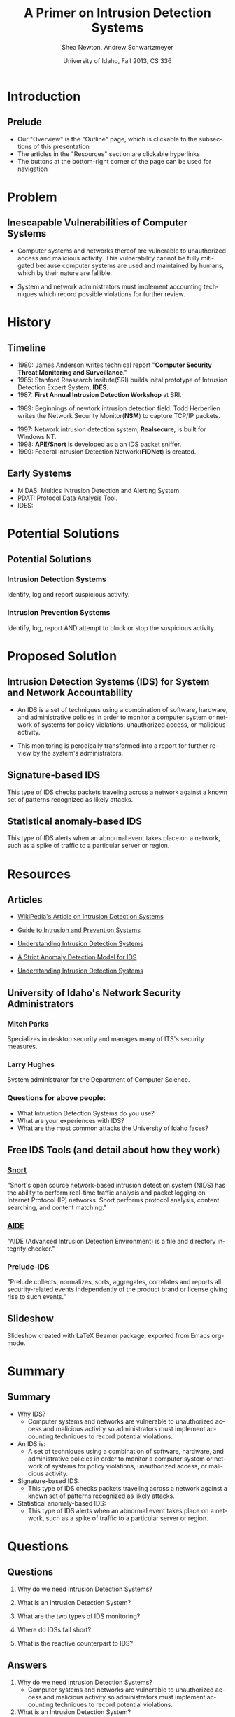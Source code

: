 #+TITLE:     A Primer on Intrusion Detection Systems
#+AUTHOR:    Shea Newton, Andrew Schwartzmeyer
#+EMAIL:     schw2620@vandals.uidaho.edu, newt5502@vandals.uidaho.edu
#+DATE:      University of Idaho, Fall 2013, CS 336
#+DESCRIPTION: Intrusion Detection Systems
#+KEYWORDS: IDS
#+LANGUAGE:  en
#+OPTIONS:   H:3 num:t toc:t \n:nil @:t ::t |:t ^:t -:t f:t *:t <:t
#+OPTIONS:   TeX:t LaTeX:t skip:nil d:nil todo:t pri:nil tags:not-in-toc
#+INFOJS_OPT: view:nil toc:nil ltoc:t mouse:underline buttons:0 path:http://orgmode.org/org-info.js
#+EXPORT_SELECT_TAGS: export
#+EXPORT_EXCLUDE_TAGS: noexport
#+LINK_UP:   
#+LINK_HOME: 
#+XSLT:
#+startup: beamer
#+LaTeX_CLASS: beamer
#+LaTeX_CLASS_OPTIONS: [presentation, smaller]
#+BEAMER_FRAME_LEVEL: 2
#+LaTeX_HEADER: \usetheme{PaloAlto}
#+LaTeX_HEADER: \setbeameroption{show notes}
#+LaTeX_HEADER: \let\oldframe\frame
#+LaTeX_HEADER: \renewcommand\frame[1][allowframebreaks]{\oldframe[#1]}


* DONE Presentation Draft One					   :noexport:
  DEADLINE: <2013-11-03 Sun>
For this assignment please submit a PDF with a draft of your
presentation. This is a GROUP assignment.

Your document should detail all the following information:

** DONE Title (1 slide).
Include title, presenters' names, and place. The content of this slide
is important for this submission.

** DONE Overview (1 slide).
Show us the structure of your presentation. The
content in this slide will change as you evolve your presentation but
you should have a pretty good idea of its structure.

** DONE Problem (1 slide).
Describe the problem you are investigating. The
content of this slide is important for this submission.

** DONE Proposed Solution and/or Techniques (1 minimum slide for now).
Please describe here very briefly options for solving the problem in
4, no detail is needed for this draft submission.

** TODO Resources Needed.
Please detail all resources you plan to use or have been using, this
includes documents, websites, tools and systems. These slides (set) is
important in this submission.

*** People

** DONE Summary (1 slide).
Please write a summary of the problem, the solutions and techniques,
and the path forward. This slide can be empty for the purposes of this
draft submission.

** DONE Questions (1 slide).
Give a general idea of topics that you would like your audience to
know after your presentation. In the final presentation you will need
to have here 5 questions that your audience would be able to answer in
5 minutes.

** DONE Citations.
Not needed at this time, will be needed in the final presentation.

** The grading of this presentation will be as follows:
- DraftOne: 100
- DraftTwo: 100
- FinalPresDocs: 200
- Delivery: 200
- Total of 600

* TODO Presentation Draft Two 					   :noexport:
For this assignment please submit a PDF with a draft of your
presentation. This is a GROUP assignment.

Your document should detail all the following information:

** DONE Title (1 slide). Include title, presenters' names, and place.

** DONE Overview (1 slide). Show us the structure of your presentation.

** DONE Problem (1 slide): Describe the problem you are investigating.

** DONE Potential Solutions.

** DONE Presented Solution Introduction.

** DONE Resources Used.

** DONE Summary (1 slide).

** DONE Questions (1 slide).

Present 5 Quickly answerable questions. Your audience would be able to
answer all these in 5 minutes.

** DONE References.

** DONE Notes/comments for each section

Please submit a PDF with one slide per page (top of the page) and your
comments and notes in the same page.

** DONE Fix Definition () thing
** TODO Finalize formatting

* Introduction
** Prelude
- Our "Overview" is the "Outline" page, which is clickable to the
  subsections of this presentation
- The articles in the "Resources" section are clickable hyperlinks
- The buttons at the bottom-right corner of the page can be used for
  navigation
* Problem
** Inescapable Vulnerabilities of Computer Systems
- Computer systems and networks thereof are vulnerable to unauthorized
  access and malicious activity. This vulnerability cannot be fully
  mitigated because computer systems are used and maintained by
  humans, which by their nature are fallible.

- System and network administrators must implement accounting
  techniques which record possible violations for further review.

\note{IDSs fill the gap that exists between the preventative safety
measures that administrators setup to protect their systems against
known attacks, and attacks that are nevertheless successfull. An IDS
is like a security camera in a bank vault: if the system was perfect
they would be superfluous, but with the admission that there will be
faults in a system's security, the IDS records what policy violations,
which may catch possible intrusion attempts, in addition to any damage
that may have been done, so that the violations can be reviewed, the
damage can be addressed, and administrators can put into effect
regressive security measures.}

* History
** Timeline
\vspace*{\fill}
- 1980: James Anderson writes technical report "\textbf{Computer Security
        Threat Monitoring and Surveillance}."\\

- 1985: Stanford Reasearch Insitute(SRI) builds inital prototype of
        Intrusion Detection Expert System, \textbf{IDES}.\\

- 1987: \textbf{First Annual Intrusion Detection Workshop} at SRI.\\


- 1989: Beginnings of newtork intrusion detection field. Todd Herberlien
      writes the Network Security Monitor(\textbf{NSM}) to capture TCP/IP
      packets.\\

\vspace*{\fill}
\newpage
\vspace*{\fill}

- 1997: Network intrusion detection system, \textbf{Realsecure}, is built for
      Windows NT.\\

- 1998: \textbf{APE/Snort} is developed as a an IDS packet sniffer.\\

- 1999: Federal Intrusion Detection Network(\textbf{FIDNet}) is created. \\

\vspace*{\fill}

** Early Systems
- MIDAS: Multics INtrusion Detection and Alerting System.
- PDAT: Protocol Data Analysis Tool.
- IDES:

* Potential Solutions
** Potential Solutions

*** Intrusion Detection Systems
  :PROPERTIES:
  :BEAMER_env: block
  :END:
Identify, log and report suspicious activity. 

*** Intrusion Prevention Systems
  :PROPERTIES:
  :BEAMER_env: block
  :END:
Identify, log, report AND attempt to block or stop the suspicious
activity.

\note{IPS differs from stand-alone IDS in that it may take actions
such as sending an alarm, dropping malicious packets, resetting a
connection and/or blocking traffic from an offending IP
address. Because an IPS acts independently of a system or network
admin, it often casues more trouble than it's worth by denying
legitimate users service unjustly or rasing excessive false
alarms. ("Intrusion prevention system," 2013)}

* Proposed Solution
** Intrusion Detection Systems (IDS) for System and Network Accountability
- An IDS is a set of techniques using a combination of software,
  hardware, and administrative policies in order to monitor a computer
  system or network of systems for policy violations, unauthorized
  access, or malicious activity.

- This monitoring is perodically transformed into a report for further
  review by the system's administrators.

\note{Note that an IDS cannot by itself see the difference between an
innocent and malicious policy violation, so in actuality all it does
is record policy violations. These policy violations may or may not
correspond to an attack. An IDS is necessitated because most computer
security issues are caused by insiders; that is, users who
purposefully have significant privleges within a system (in order to
do their work), which would obviously not be blocked by a
firewall. The majority of harm these insiders do is unintentional, yet
are still recorded as policy violations [Pfleeger s7.5]. It is up to
the system administrators' periodic review of the IDS reports to sift
through the recorded violations and determine which were malicious,
which were honest mistakes, and which were false alarms.}

** Signature-based IDS
This type of IDS checks packets traveling across a network against a
known set of patterns recognized as likely attacks.

\note{This is similar to a virus scanner checking files against a
database of known malicious code signatures. Types of "attacks" caught
by this system include: port scans, malformed packets (illegal TCP
flag combinations, wrong sizes, etc.), connection attempts from
reserved IP addresses (indicating the real source was masked), e-mail
containing viruses, exploit shellcode sequences in packets (Domain
Name Service / Network Interface Card buffer overflow), flood of
packets (Denial Of Service), etc. [Frederick].

The major problem is that attackers are well-aware of this type of
checking, and can (easily) alter their attack in such a way as to
change its signature. This requires a SBIDS to maintain a frequently
updated database, and slows down the IDS's ability to check against
said database as its size grows. An SBIDS is also useless against new
(zero-day) exploits.}

** Statistical anomaly-based IDS
This type of IDS alerts when an abnormal event takes place on a
network, such as a spike of traffic to a particular server or region.

\note{Also known as heuristic IDS. These generally compare current
activity against a known safe "baseline", which is a set of patterns
of normal activity for a certain system. This can lead to many false
positives, but can also catch attacks that would otherwise not be
recorded by an SBIDS. This type of system uses an "inference engine",
which follow two patterns: state-based, where the IDS attempts to
detect when the system has entered an unsafe state; and model-based,
where the IDS maps current activity onto a model of unacceptable
activity, and alarms when they match [Pfleeger s7.5].}

* Resources
** Articles
- [[http://en.wikipedia.org/wiki/Intrusion_detection_systems][WikiPedia's Article on Intrusion Detection Systems]]

- [[http://csrc.nist.gov/publications/nistpubs/800-94/SP800-94.pdf][Guide to Intrusion and Prevention Systems]]

- [[http://trygstad.rice.iit.edu:8000/Articles/UnderstandingIDS-EDPAC.pdf][Understanding Intrusion Detection Systems]]

- [[http://www.phrack.org/issues.html?issue=56&id=11&mode=txt][A Strict Anomaly Detection Model for IDS]]

- [[https://www.sans.org/reading-room/whitepapers/detection/understanding-intrusion-detection-systems-337][Understanding Intrusion Detection Systems]]

** University of Idaho's Network Security Administrators

*** Mitch Parks
  :PROPERTIES:
  :BEAMER_env: block
  :END:
Specializes in desktop security and manages many of ITS's security
measures.

*** Larry Hughes 
  :PROPERTIES:
  :BEAMER_env: block
  :END:
System administrator for the Department of Computer Science.

*** Questions for above people:
  :PROPERTIES:
  :BEAMER_env: block
  :END:
- What Intrustion Detection Systems do you use?
- What are your experiences with IDS?
- What are the most common attacks the University of Idaho faces?

** Free IDS Tools (and detail about how they work)

*** [[http://www.snort.org][Snort]]
  :PROPERTIES:
  :BEAMER_env: block
  :END:
"Snort's open source network-based intrusion detection system (NIDS)
has the ability to perform real-time traffic analysis and packet
logging on Internet Protocol (IP) networks. Snort performs protocol
analysis, content searching, and content matching."

*** [[http://aide.sourceforge.net][AIDE]]
  :PROPERTIES:
  :BEAMER_env: block
  :END:
"AIDE (Advanced Intrusion Detection Environment) is a file and
directory integrity checker."

*** [[https://www.prelude-ids.org][Prelude-IDS]]
  :PROPERTIES:
  :BEAMER_env: block
  :END:
"Prelude collects, normalizes, sorts, aggregates, correlates and
reports all security-related events independently of the product brand
or license giving rise to such events."

** Slideshow
Slideshow created with LaTeX Beamer package, exported from Emacs org-mode.

* Summary
** Summary
- Why IDS?  
  - Computer systems and networks are vulnerable to unauthorized
    access and malicious activity so administrators must implement
    accounting techniques to record potential violations.
 
- An IDS is: 
  - A set of techniques using a combination of software, hardware, and
    administrative policies in order to monitor a computer system or
    network of systems for policy violations, unauthorized access, or
    malicious activity.

- Signature-based IDS:
  - This type of IDS checks packets traveling across a network
    against a known set of patterns recognized as likely attacks.

- Statistical anomaly-based IDS:
  - This type of IDS alerts when an abnormal event takes place on a
    network, such as a spike of traffic to a particular server or
    region.

\note{The intent of an IDS is to produce a report for
administrators of detected policy violations, which may or may not
indicate that an intrusion took place. An IDS represents a passive
methodology, which is in contrast to an Intrusion Prevention
System. The latter attempts to be reactive, by for example, blocking a
detected intruder's IP address from connecting).}

* Questions
** Questions
1. Why do we need Intrusion Detection Systems?

2. What is an Intrusion Detection System?

3. What are the two types of IDS monitoring?

4. Where do IDSs fall short?

5. What is the reactive counterpart to IDS?

** Answers
1. Why do we need Intrusion Detection Systems?
   - Computer systems and networks are vulnerable to unauthorized
     access and malicious activity so administrators must implement
     accounting techniques to record potential violations.

2. What is an Intrusion Detection System?
   - A set of techniques using a combination of software, hardware,
     and administrative policies in order to monitor a computer system
     or network of systems for policy violations, unauthorized access,
     or malicious activity.

3. What are the two types of IDS monitoring?
   - Signature-based IDS
   - Statistical anomaly-based IDS

4. Where do IDSs fall short?
   1. Does not react to attacks
   2. Very high rate of false-alarms leads to high noise making the detection of legimate intrusions more difficult
   3. Intruders could hide by editing the IDS logs
   4. Etc.

5. What is the reactive counterpart to IDS?
   - An Intrusion Prevention System is the reactive complement to an IDS.
* References
** References
- beetle & sashsa. "A Strict Anomaly Detection Model for IDS." Phrack
  Magazine, Volume A, No. 38 (2000). 
  http://www.phrack.org/issues.html?issue=56&id=11&mode=txt

- Frederick, Karen. "Network Intrusion Detection Signatures, Part
  One". 2010. http://www.symantec.com/connect/articles/network-intrusion-detection-signatures-part-one

- Mell, Peter. "Understanding Intrusion Detection Systems." EDPACS
  Newsletter, Vol. 29, No. 5 (2001). 
  http://trygstad.rice.iit.edu:8000/Articles/UnderstandingIDS-EDPAC.pdf

- Pfleeger, Charles P., Pfleeger, Shari Lawrence. 2007. Security in
  Computing. (4th. ed.). Person Education, Boston, MA.

- SANS Institue InfoSec Reading Room. "Understanding Intrusion
  Detection Systems." 2001.
  https://www.sans.org/reading-room/whitepapers/detection/understanding-intrusion-detection-systems-337

- Scarfone, Karen. Mell, Peter. "Guide to Intrusion and Prevention
  Systems (IDPS)." Retreieved November 21, 2013 from
  http://csrc.nist.gov/publications/nistpubs/800-94/SP800-94.pdf

- WikiPedia Contributors, 'Intrusion detection system', Wikipedia, The
  Free Encyclopedia, 22 July 2004, 10:55 UTC,
  <http://en.wikipedia.org/wiki/Intrusion_detection_systems> [accessed
  21 November 2013]

- WikiPedia Contributors, 'Intrusion prevention system', Wikipedia, The
  Free Encyclopedia, 22 July 2004, 10:55 UTC,
  <http://en.wikipedia.org/wiki/Intrusion_prevention_system> [accessed
  21 November 2013]

